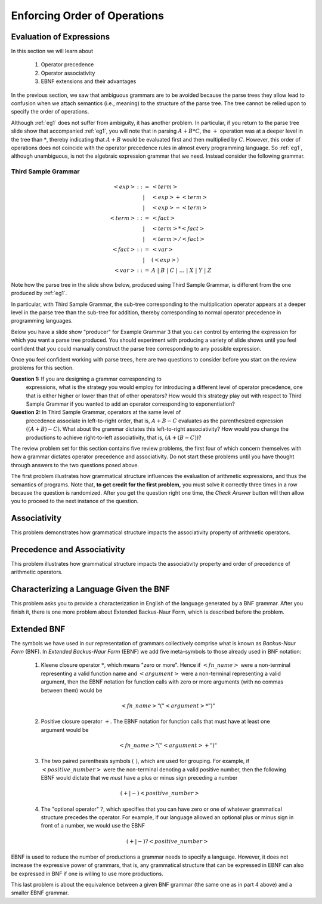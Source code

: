 .. This file is part of the OpenDSA eTextbook project. See
.. http://algoviz.org/OpenDSA for more details.
.. Copyright (c) 2012-13 by the OpenDSA Project Contributors, and
.. distributed under an MIT open source license.

.. avmetadata::
   :author: David Furcy and Tom Naps

.. odsalink::  AV/PL/AV/parseTree.css

====================================================
Enforcing Order of Operations
====================================================


Evaluation of Expressions
-------------------------

In this section we will learn about

  1. Operator precedence
  2. Operator associativity
  3. EBNF extensions and their advantages

In the previous section, we saw that ambiguous grammars are to be
avoided because the parse trees they allow lead to
confusion when we attach semantics (i.e., meaning) to the structure of
the parse tree. The tree cannot be relied upon to specify the order of
operations.

Although :ref:`eg1` does not suffer from ambiguity, it has another
problem.  In particular, if you return to the parse tree slide show
that accompanied :ref:`eg1`, you will note that in parsing
:math:`A+B*C`, the :math:`+` operation was at a deeper level in the
tree than :math:`*`, thereby indicating that :math:`A+B` would be
evaluated first and then multiplied by :math:`C`.  However, this order
of operations does not coincide with the operator precedence rules in
almost every programming language.  So :ref:`eg1`, although
unambiguous, is not the algebraic expression grammar that we need.
Instead consider the following grammar.


Third Sample Grammar
^^^^^^^^^^^^^^^^^^^^

.. math::

   \begin{eqnarray*}
   <exp> &::=& <term>\\
   &|& <exp> + <term> \\
   &|& <exp> - <term> \\
   <term> &::=& <fact> \\
   &|&  <term> * <fact> \\
   &|&  <term> / <fact> \\
   <fact> &::=& <var> \\
   &|& ( <exp> ) \\
   <var> &::=& A\ |\ B\ |\ C\ |\ \ldots\ |\ X\ |\ Y\ |\ Z
   \end{eqnarray*}

Note how the parse tree in the slide show below, produced using
Third Sample Grammar, is different from the one produced by :ref:`eg1`.

.. inlineav:: parseTree3 ss
   :links: 
   :scripts: AV/PL/AV/parseTree3.js
   :output: show

In particular, with Third Sample Grammar, the sub-tree corresponding
to the multiplication operator appears at a deeper level in the parse
tree than the sub-tree for addition, thereby corresponding to normal
operator precedence in programming languages.

Below you have a slide show "producer" for Example Grammar 3 that you can
control by entering the expression for which you want a parse tree
produced.  You should experiment  with producing a variety of
slide shows until you feel confident that you could manually construct
the parse tree corresponding to any possible expression.

.. avembed:: AV/PL/AV/parseTree3a.html ss

Once you feel confident working with parse trees, here are two
questions to consider before you start on the review problems for this
section.

**Question 1:** If you are designing a grammar corresponding to
 expressions, what is the strategy you would employ for introducing a
 different level of operator precedence, one that is either higher or
 lower than that of other operators?  How would this strategy play out
 with respect to Third Sample Grammar if you wanted to add an operator
 corresponding to exponentiation?

**Question 2:** In Third Sample Grammar, operators at the same level of
 precedence associate in left-to-right order, that is, :math:`A+B-C`
 evaluates as the parenthesized expression :math:`((A+B)-C)`.  What
 about the grammar dictates this left-to-right associativity?  How
 would you change the productions to achieve right-to-left
 associativity, that is, :math:`(A+(B-C))`?

The review problem set for this section contains five review problems,
the first four of which concern themselves with how a grammar dictates
operator precedence and associativity.  Do not start these problems
until you have thought through answers to the two questions posed
above.

The first problem illustrates how grammatical structure influences the
evaluation of arithmetic expressions, and thus the semantics of
programs.  Note that, **to get credit for the first problem,** you
must solve it correctly three times in a row because the question is
randomized.  After you get the question right one time, the *Check
Answer* button will then allow you to proceed to the next instance of
the question.

.. avembed:: Exercises/PL/EvalExp.html ka
   :long_name: Evaluating Expression Based on Grammar

Associativity
-------------

This problem demonstrates how grammatical structure impacts the
associativity property of arithmetic operators.

.. avembed:: Exercises/PL/Associativity.html ka
   :long_name: Associativity


Precedence and Associativity
----------------------------

This problem illustrates how grammatical structure impacts the
associativity property and order of precedence of arithmetic
operators.

.. avembed:: Exercises/PL/PrecedenceAndAssociativity.html ka
   :long_name: Precedence and associativity

Characterizing a Language Given the BNF
---------------------------------------

This problem asks you to provide a characterization in English of the
language generated by a BNF grammar.   After you finish it, there is one more problem about Extended Backus-Naur Form, which is described before the problem.

.. avembed:: Exercises/PL/CharacterizeLang3.html ka
   :long_name: Characterizing Language 3

Extended BNF
------------

The symbols we have used in our representation of grammars
collectively comprise what is known as *Backus-Naur Form* (BNF).  In
*Extended Backus-Naur Form* (EBNF) we add five meta-symbols to those
already used in BNF notation:


   1. Kleene closure operator :math:`*`, which means "zero or more". Hence if :math:`<fn\_name>`   were a non-terminal representing a valid function name and :math:`<argument>` were a non-terminal representing a valid argument, then the EBNF notation for function calls with zero or more arguments (with no commas between them) would be

      .. math::

        <fn\_name> "(" <argument>* ")"

   2. Positive closure operator :math:`+`.  The EBNF notation for function calls that must have at least one argument would be

      .. math::

        <fn\_name> "(" <argument>+ ")"

   3. The two paired parenthesis symbols :math:`( \; )`, which are used for grouping.  For example, if :math:`<positive\_number>` were the non-terminal denoting a valid positive number, then the following EBNF would dictate that we *must* have a plus or minus sign preceding a number

     .. math::

      (+ | -) <positive\_number>

   4. The "optional operator" :math:`?`, which specifies that you can have zero or one of whatever grammatical structure precedes the operator.  For example, if our language allowed an optional plus or minus sign in front of a number, we would use the EBNF

      .. math::

        (+ | -)? <positive\_number>

EBNF is used to reduce the number of productions a grammar needs to
specify a language.  However, it does not increase the expressive power of
grammars, that is, any grammatical structure that can be expressed in
EBNF can also be expressed in BNF if one is willing to use more
productions.



This last problem is about the equivalence between a given BNF grammar (the
same one as in part 4 above) and a smaller EBNF grammar.

.. avembed:: Exercises/PL/ExtendedBNF.html ka
   :long_name: Extended BNF

.. odsascript:: Exercises/PL/EvalExp.js
